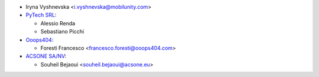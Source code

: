 * Iryna Vyshnevska <i.vyshnevska@mobilunity.com>

* `PyTech SRL <https://www.pytech.it>`__:

  * Alessio Renda
  * Sebastiano Picchi

* `Ooops404 <https://www.ooops404.com>`__:

  * Foresti Francesco <francesco.foresti@ooops404.com>

* `ACSONE SA/NV <https://www.acsone.eu>`__:

  * Souheil Bejaoui <souheil.bejaoui@acsone.eu>